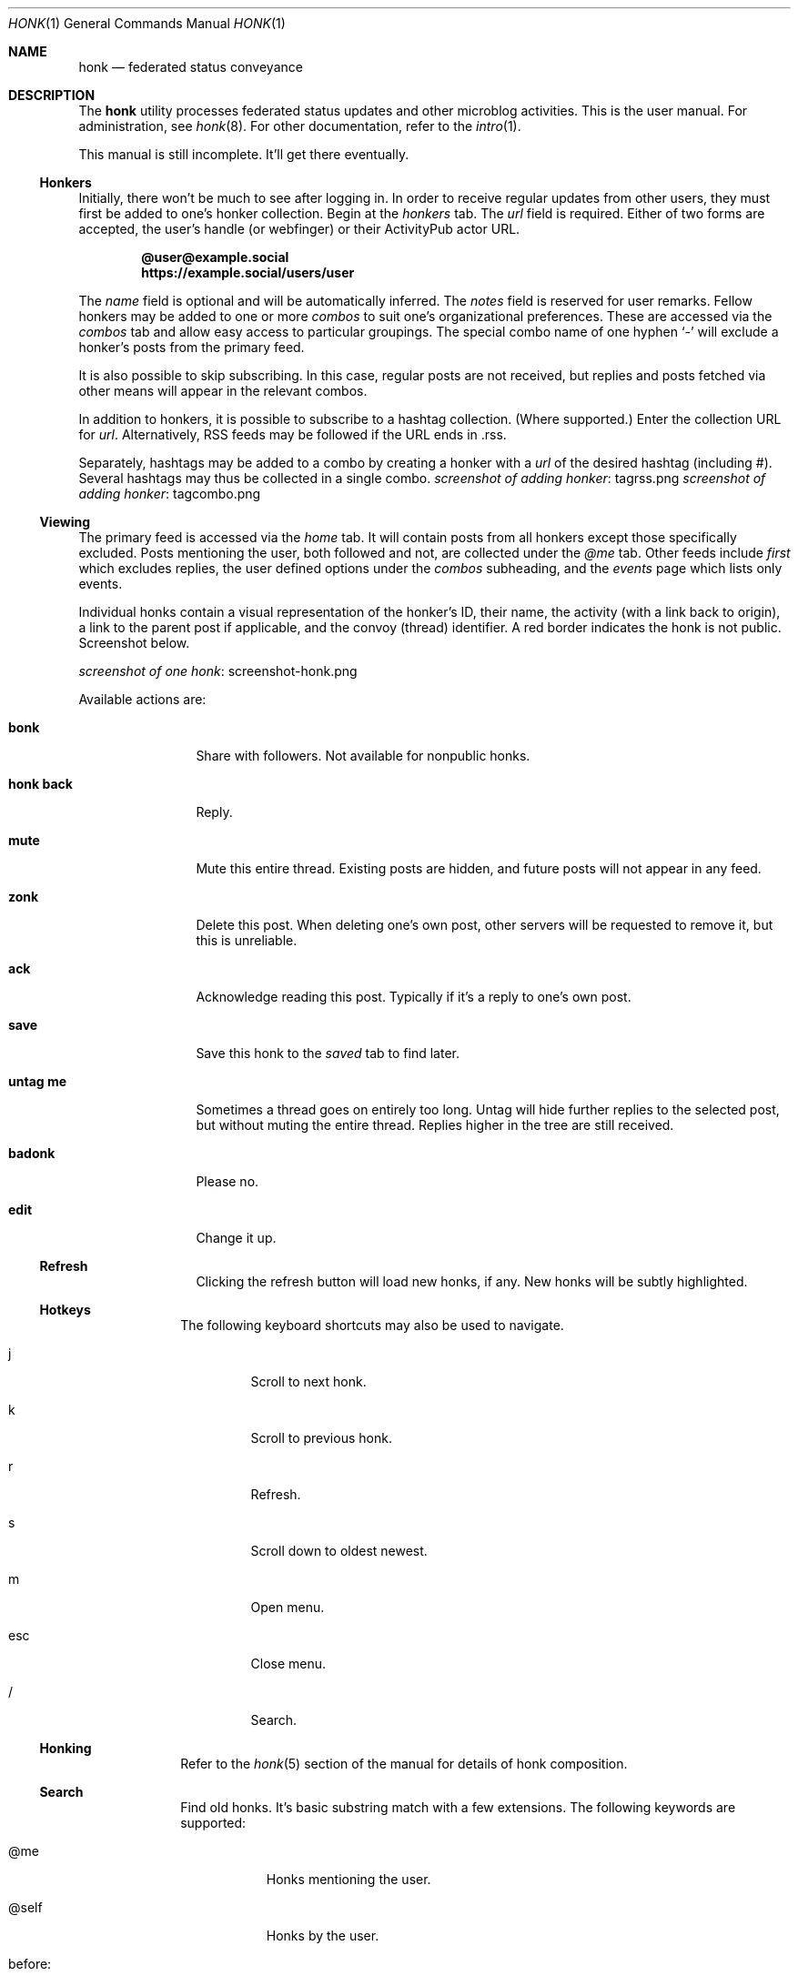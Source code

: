 .\"
.\" Copyright (c) 2019 Ted Unangst
.\"
.\" Permission to use, copy, modify, and distribute this software for any
.\" purpose with or without fee is hereby granted, provided that the above
.\" copyright notice and this permission notice appear in all copies.
.\"
.\" THE SOFTWARE IS PROVIDED "AS IS" AND THE AUTHOR DISCLAIMS ALL WARRANTIES
.\" WITH REGARD TO THIS SOFTWARE INCLUDING ALL IMPLIED WARRANTIES OF
.\" MERCHANTABILITY AND FITNESS. IN NO EVENT SHALL THE AUTHOR BE LIABLE FOR
.\" ANY SPECIAL, DIRECT, INDIRECT, OR CONSEQUENTIAL DAMAGES OR ANY DAMAGES
.\" WHATSOEVER RESULTING FROM LOSS OF USE, DATA OR PROFITS, WHETHER IN AN
.\" ACTION OF CONTRACT, NEGLIGENCE OR OTHER TORTIOUS ACTION, ARISING OUT OF
.\" OR IN CONNECTION WITH THE USE OR PERFORMANCE OF THIS SOFTWARE.
.\"
.Dd $Mdocdate$
.Dt HONK 1
.Os
.Sh NAME
.Nm honk
.Nd federated status conveyance
.Sh DESCRIPTION
The
.Nm
utility processes federated status updates and other microblog activities.
This is the user manual.
For administration, see
.Xr honk 8 .
For other documentation, refer to the
.Xr intro 1 .
.Pp
This manual is still incomplete.
It'll get there eventually.
.Ss Honkers
Initially, there won't be much to see after logging in.
In order to receive regular updates from other users, they must first
be added to one's honker collection.
Begin at the
.Pa honkers
tab.
The
.Ar url
field is required.
Either of two forms are accepted, the user's handle (or webfinger) or their
ActivityPub actor URL.
.Pp
.Dl @user@example.social
.Dl https://example.social/users/user
.Pp
The
.Ar name
field is optional and will be automatically inferred.
The
.Ar notes
field is reserved for user remarks.
Fellow honkers may be added to one or more
.Ar combos
to suit one's organizational preferences.
These are accessed via the
.Pa combos
tab and allow easy access to particular groupings.
The special combo name of one hyphen
.Sq -
will exclude a honker's posts from the primary feed.
.Pp
It is also possible to skip subscribing.
In this case, regular posts are not received, but replies and posts fetched
via other means will appear in the relevant combos.
.Pp
In addition to honkers, it is possible to subscribe to a hashtag collection.
(Where supported.)
Enter the collection URL for
.Ar url .
Alternatively, RSS feeds may be followed if the URL ends in .rss.
.Pp
Separately, hashtags may be added to a combo by creating a honker with a
.Ar url
of the desired hashtag (including #).
Several hashtags may thus be collected in a single combo.
.Lk tagrss.png screenshot of adding honker
.Lk tagcombo.png screenshot of adding honker
.Ss Viewing
The primary feed is accessed via the
.Pa home
tab.
It will contain posts from all honkers except those specifically excluded.
Posts mentioning the user, both followed and not, are collected under the
.Pa @me
tab.
Other feeds include
.Pa first
which excludes replies, the user defined options under the
.Pa combos
subheading, and the
.Pa events
page which lists only events.
.Pp
Individual honks contain a visual representation of the honker's ID,
their name, the activity (with a link back to origin), a link to the
parent post if applicable, and the convoy (thread) identifier.
A red border indicates the honk is not public.
Screenshot below.
.Pp
.Lk screenshot-honk.png screenshot of one honk
.Pp
Available actions are:
.Bl -tag -width tenletters
.It Ic bonk
Share with followers.
Not available for nonpublic honks.
.It Ic honk back
Reply.
.It Ic mute
Mute this entire thread.
Existing posts are hidden, and future posts will not appear in any feed.
.It Ic zonk
Delete this post.
When deleting one's own post, other servers will be requested to remove it,
but this is unreliable.
.It Ic ack
Acknowledge reading this post.
Typically if it's a reply to one's own post.
.It Ic save
Save this honk to the
.Pa saved
tab to find later.
.It Ic untag me
Sometimes a thread goes on entirely too long.
Untag will hide further replies to the selected post, but without muting the
entire thread.
Replies higher in the tree are still received.
.It Ic badonk
Please no.
.It Ic edit
Change it up.
.Ss Refresh
Clicking the refresh button will load new honks, if any.
New honks will be subtly highlighted.
.El
.Ss Hotkeys
The following keyboard shortcuts may also be used to navigate.
.Bl -tag -width short
.It j
Scroll to next honk.
.It k
Scroll to previous honk.
.It r
Refresh.
.It s
Scroll down to oldest newest.
.It m
Open menu.
.It esc
Close menu.
.It /
Search.
.El
.Ss Honking
Refer to the
.Xr honk 5
section of the manual for details of honk composition.
.Ss Search
Find old honks.
It's basic substring match with a few extensions.
The following keywords are supported:
.Bl -tag -width honker:
.It @me
Honks mentioning the user.
.It @self
Honks by the user.
.It before:
Honks posted before YYYY-MM-DD.
.It after:
As above.
.It site:
Substring match on the post domain name.
.It honker:
Exact match, either AP actor or honker nickname.
.It -
Negate term.
.El
.Pp
Example:
.Dl honker:goose big moose -footloose
This query will find honks by the goose about the big moose, but excluding
those about footloose.
.Ss Filtering
Sometimes other users of the federation can get unruly.
The honk filtering and censorship system,
.Xr hfcs 1 ,
can be of great use to restore order to one's timeline.
Accessed via the
.Pa filters
menu item.
.Ss Xzone
The
.Pa xzone
page lists recently seen honkers that are not otherwise tracked.
It also allows the import of external objects via URL, either individual
posts or actor URLs, in which case their recent outbox is imported.
Probably easier to use the search box for this.
.Ss Account
It's all about you.
An avatar may be selected from the
.Pa funzone
meme collection by adding
.Dq avatar: filename.png
to one's profile info.
If truly necessary.
A banner may be set by specifying
.Dq banner: image.jpg .
See
.Xr honk 8
for more about the funzone.
.Pp
Some options to customize the site appearance:
.Bl -tag -width skinny
.It skinny
Use a narrower column for the main display.
.It omit images
Omit img tags, to lighten page loads on slow connections.
.It apple
Prefer Apple links for maps.
The default is OpenStreetMap.
.It reaction
Pick an emoji for reacting to posts.
.El
.Sh ENVIRONMENT
.Nm
is designed to work with most browsers, but for optimal results it is
recommended to use a
2015 or later Thinkpad X1 Carbon with 2560x1440 screen running
.Ox
and chromium at 150% scaling with the dwm window manager.
This will enable the main menu to line up just right.
.Sh SEE ALSO
.Xr intro 1 ,
.Xr honk 8
.Sh STANDARDS
.Pp
.Lk https://www.w3.org/TR/activitypub/ "ActivityPub"
.Pp
.Lk https://www.w3.org/TR/activitystreams-vocabulary/ "Activity Vocabulary"
.Sh HISTORY
Started March 2019.
.Sh AUTHORS
.An Ted Unangst Lk https://honk.tedunangst.com/u/tedu @tedu@honk.tedunangst.com
.Sh CAVEATS
Completing some operations, such as subscribing to new honkers, requires an
aptitude for clipboard use and tab switching along with a steady hand.
For the most part, these are infrequent operations, but they are also the
first operations new users encounter.
This is not ideal.
.Pp
The ActivityPub standard is subject to interpretation, and not all
implementations are as enlightened as
.Nm .
.Sh BUGS
It's a feature.
